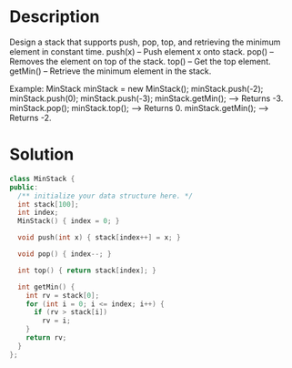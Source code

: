 * Description
Design a stack that supports push, pop, top, and retrieving the minimum element in constant time.
    push(x) -- Push element x onto stack.
    pop() -- Removes the element on top of the stack.
    top() -- Get the top element.
    getMin() -- Retrieve the minimum element in the stack.

Example:
MinStack minStack = new MinStack();
minStack.push(-2);
minStack.push(0);
minStack.push(-3);
minStack.getMin();   --> Returns -3.
minStack.pop();
minStack.top();      --> Returns 0.
minStack.getMin();   --> Returns -2.
* Solution
#+begin_src cpp
  class MinStack {
  public:
    /** initialize your data structure here. */
    int stack[100];
    int index;
    MinStack() { index = 0; }

    void push(int x) { stack[index++] = x; }

    void pop() { index--; }

    int top() { return stack[index]; }

    int getMin() {
      int rv = stack[0];
      for (int i = 0; i <= index; i++) {
        if (rv > stack[i])
          rv = i;
      }
      return rv;
    }
  };
#+end_src
